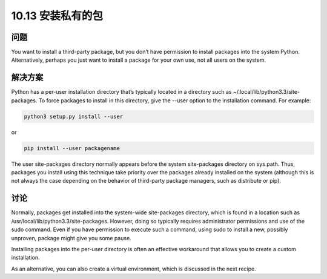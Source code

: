 ================================
10.13 安装私有的包
================================

----------
问题
----------
You want to install a third-party package, but you don’t have permission to install packages
into the system Python. Alternatively, perhaps you just want to install a package
for your own use, not all users on the system.

----------
解决方案
----------
Python has a per-user installation directory that’s typically located in a directory such
as ~/.local/lib/python3.3/site-packages. To force packages to install in this directory, give
the --user option to the installation command. For example:

.. code-block:: python

    python3 setup.py install --user

or

.. code-block:: python

    pip install --user packagename

The user site-packages directory normally appears before the system site-packages directory
on sys.path. Thus, packages you install using this technique take priority over
the packages already installed on the system (although this is not always the case depending
on the behavior of third-party package managers, such as distribute or pip).

----------
讨论
----------
Normally, packages get installed into the system-wide site-packages directory, which is
found in a location such as /usr/local/lib/python3.3/site-packages. However, doing so
typically requires administrator permissions and use of the sudo command. Even if you
have permission to execute such a command, using sudo to install a new, possibly unproven,
package might give you some pause.


Installing packages into the per-user directory is often an effective workaround that
allows you to create a custom installation.


As an alternative, you can also create a virtual environment, which is discussed in the
next recipe.


